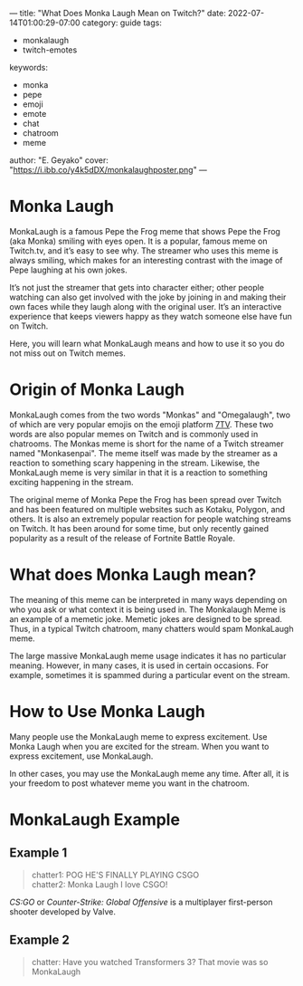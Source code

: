 ---
title: "What Does Monka Laugh Mean on Twitch?"
date: 2022-07-14T01:00:29-07:00
category: guide
tags:
- monkalaugh
- twitch-emotes
keywords:
- monka
- pepe
- emoji
- emote
- chat
- chatroom
- meme
author: "E. Geyako"
cover: "https://i.ibb.co/y4k5dDX/monkalaughposter.png"
---

* Monka Laugh

MonkaLaugh is a famous Pepe the Frog meme that shows Pepe the Frog (aka Monka)
smiling with eyes open. It is a popular, famous meme on Twitch.tv, and it’s easy
to see why. The streamer who uses this meme is always smiling, which makes for
an interesting contrast with the image of Pepe laughing at his own jokes.

It’s not just the streamer that gets into character either; other people
watching can also get involved with the joke by joining in and making their own
faces while they laugh along with the original user. It’s an interactive
experience that keeps viewers happy as they watch someone else have fun on
Twitch.

Here, you will learn what MonkaLaugh means and how to use it so you do not miss
out on Twitch memes.

* Origin of Monka Laugh

MonkaLaugh comes from the two words "Monkas" and "Omegalaugh", two of which are
very popular emojis on the emoji platform [[https://7tv.app][7TV]]. These two words are also popular
memes on Twitch and is commonly used in chatrooms. The Monkas meme is short for
the name of a Twitch streamer named "Monkasenpai". The meme itself was made by
the streamer as a reaction to something scary happening in the stream. Likewise,
the MonkaLaugh meme is very similar in that it is a reaction to something
exciting happening in the stream.

The original meme of Monka Pepe the Frog has been spread over Twitch and has
been featured on multiple websites such as Kotaku, Polygon, and others.  It is
also an extremely popular reaction for people watching streams on Twitch. It has
been around for some time, but only recently gained popularity as a result of
the release of Fortnite Battle Royale.

* What does Monka Laugh mean?

The meaning of this meme can be interpreted in many ways depending on who you
ask or what context it is being used in. The Monkalaugh Meme is an example of a
memetic joke. Memetic jokes are designed to be spread. Thus, in a typical Twitch
chatroom, many chatters would spam MonkaLaugh meme.

The large massive MonkaLaugh meme usage indicates it has no particular meaning.
However, in many cases, it is used in certain occasions. For example, sometimes
it is spammed during a particular event on the stream.

* How to Use Monka Laugh

Many people use the MonkaLaugh meme to express excitement. Use Monka Laugh when
you are excited for the stream. When you want to express excitement, use
MonkaLaugh.

In other cases, you may use the MonkaLaugh meme any time. After all, it is your
freedom to post whatever meme you want in the chatroom.

* MonkaLaugh Example

** Example 1

#+begin_quote
chatter1: POG HE'S FINALLY PLAYING CSGO \\
chatter2: Monka Laugh I love CSGO!
#+end_quote

/CS:GO/ or /Counter-Strike: Global Offensive/ is a multiplayer first-person
shooter developed by Valve.

** Example 2

#+begin_quote
chatter: Have you watched Transformers 3? That movie was so MonkaLaugh
#+end_quote
